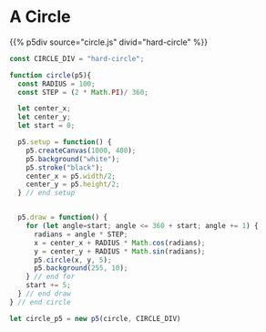 #+BEGIN_COMMENT
.. title: Generative Art Circles
.. slug: generative-art-circles
.. date: 2023-06-03 15:58:01 UTC-07:00
.. tags: p5.js,generative art
.. category: Generative Art
.. link: 
.. description: Drawing circles in p5 with trigonometry.
.. type: text
.. status: 
.. updated: 
.. template: p5.tmpl
#+END_COMMENT

* A Circle

{{% p5div source="circle.js" divid="hard-circle" %}}

#+begin_src js :tangle ../files/posts/generative-art-circles/circle.js
const CIRCLE_DIV = "hard-circle";

function circle(p5){
  const RADIUS = 100;
  const STEP = (2 * Math.PI)/ 360;
  
  let center_x;
  let center_y;
  let start = 0;
  
  p5.setup = function() {
    p5.createCanvas(1000, 400);
    p5.background("white");
    p5.stroke("black");
    center_x = p5.width/2;
    center_y = p5.height/2;
  } // end setup

  
  p5.draw = function() {
    for (let angle=start; angle <= 360 + start; angle += 1) {
      radians = angle * STEP;
      x = center_x + RADIUS * Math.cos(radians);
      y = center_y + RADIUS * Math.sin(radians);
      p5.circle(x, y, 5);
      p5.background(255, 10);
    } // end for
    start += 5;
  } // end draw
} // end circle

let circle_p5 = new p5(circle, CIRCLE_DIV)
#+end_src
